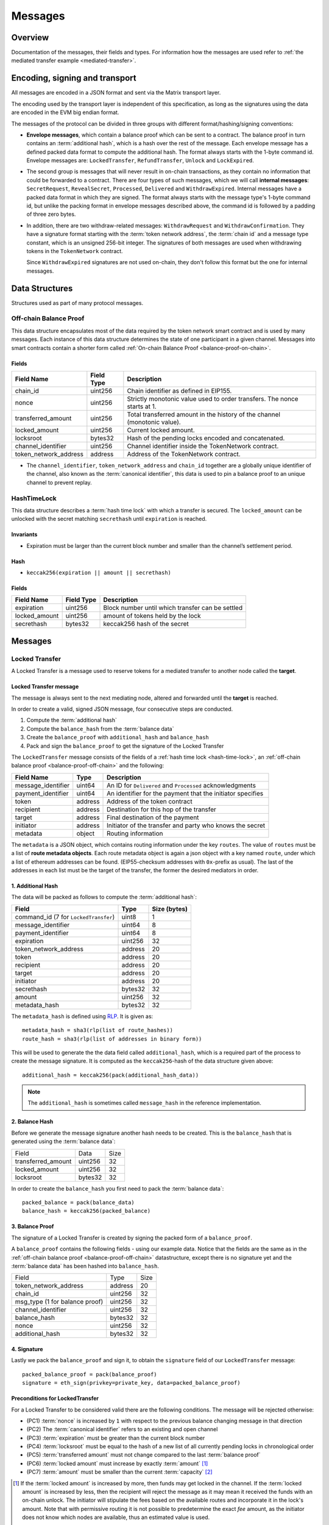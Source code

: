 Messages
########

Overview
========

Documentation of the messages, their fields and types. For information how the
messages are used refer to :ref:`the mediated transfer example
<mediated-transfer>`.

Encoding, signing and transport
===============================

All messages are encoded in a JSON format and sent via the Matrix transport layer.

The encoding used by the transport layer is independent of this specification, as
long as the signatures using the data are encoded in the EVM big endian format.

.. _message-classes:

The messages of the protocol can be divided in three groups with different format/hashing/signing
conventions:

- **Envelope messages**, which contain a balance proof which can be sent to a contract. The
  balance proof in turn contains an :term:`additional hash`, which is a hash over the rest of
  the message. Each envelope message has a defined packed data format to compute the additional
  hash. The format always starts with the 1-byte command id. Envelope messages are:
  ``LockedTransfer``, ``RefundTransfer``, ``Unlock`` and ``LockExpired``.

- The second group is messages that will never result in on-chain transactions, as they contain
  no information that could be forwarded to a contract. There are four types of such messages,
  which we will call **internal messages**: ``SecretRequest``, ``RevealSecret``, ``Processed``, ``Delivered`` and ``WithdrawExpired``. Internal messages have a packed data format in which they are signed.
  The format always starts with the message type's 1-byte command id, but unlike the packing
  format in envelope messages described above, the command id is followed by a padding of three
  zero bytes.

- In addition, there are two withdraw-related messages: ``WithdrawRequest`` and ``WithdrawConfirmation``. They have a signature format starting with the
  :term:`token network address`, the :term:`chain id` and a message type constant, which is an
  unsigned 256-bit integer. The signatures of both messages are used when withdrawing tokens in the ``TokenNetwork`` contract.

  Since ``WithdrawExpired`` signatures are not used on-chain, they don't follow this format but the one for internal messages.

Data Structures
===============

Structures used as part of many protocol messages.

.. _balance-proof-off-chain:

Off-chain Balance Proof
-----------------------

This data structure encapsulates most of the data required by the token network
smart contract and is used by many messages. Each instance of this data
structure determines the state of one participant in a given channel. Messages
into smart contracts contain a shorter form called :ref:`On-chain Balance Proof
<balance-proof-on-chain>`.

Fields
^^^^^^

+--------------------------+------------+--------------------------------------------------------------------------------+
| Field Name               | Field Type |  Description                                                                   |
+==========================+============+================================================================================+
|  chain_id                | uint256    | Chain identifier as defined in EIP155.                                         |
+--------------------------+------------+--------------------------------------------------------------------------------+
|  nonce                   | uint256    | Strictly monotonic value used to order transfers. The nonce starts at 1.       |
+--------------------------+------------+--------------------------------------------------------------------------------+
|  transferred_amount      | uint256    | Total transferred amount in the history of the channel (monotonic value).      |
+--------------------------+------------+--------------------------------------------------------------------------------+
|  locked_amount           | uint256    | Current locked amount.                                                         |
+--------------------------+------------+--------------------------------------------------------------------------------+
|  locksroot               | bytes32    | Hash of the pending locks encoded and concatenated.                            |
+--------------------------+------------+--------------------------------------------------------------------------------+
|  channel_identifier      | uint256    | Channel identifier inside the TokenNetwork contract.                           |
+--------------------------+------------+--------------------------------------------------------------------------------+
|  token_network_address   | address    | Address of the TokenNetwork contract.                                          |
+--------------------------+------------+--------------------------------------------------------------------------------+

- The ``channel_identifier``, ``token_network_address`` and ``chain_id``
  together are a globally unique identifier of the channel, also known as the
  :term:`canonical identifier`, this data is used to pin a balance proof to an
  unique channel to prevent replay.

.. _hash-time-lock:

HashTimeLock
------------

This data structure describes a :term:`hash time lock` with which a transfer is secured. The
``locked_amount`` can be unlocked with the secret matching ``secrethash`` until ``expiration``
is reached.

Invariants
^^^^^^^^^^

- Expiration must be larger than the current block number and smaller than the channel’s settlement period.

Hash
^^^^^^

- ``keccak256(expiration || amount || secrethash)``

Fields
^^^^^^

+----------------------+-------------+------------------------------------------------------------+
| Field Name           | Field Type  |  Description                                               |
+======================+=============+============================================================+
|  expiration          | uint256     | Block number until which transfer can be settled           |
+----------------------+-------------+------------------------------------------------------------+
|  locked_amount       | uint256     | amount of tokens held by the lock                          |
+----------------------+-------------+------------------------------------------------------------+
|  secrethash          | bytes32     | keccak256 hash of the secret                               |
+----------------------+-------------+------------------------------------------------------------+

Messages
========

.. _locked-transfer-message:

Locked Transfer
-----------------

A Locked Transfer is a message used to reserve tokens for a mediated transfer to another node
called the **target**.

Locked Transfer message
^^^^^^^^^^^^^^^^^^^^^^^^

The message is always sent to the next mediating node, altered and forwarded until the
**target** is reached.

In order to create a valid, signed JSON message, four consecutive steps are conducted.

1. Compute the :term:`additional hash`
2. Compute the ``balance_hash`` from the :term:`balance data`
3. Create the ``balance_proof`` with ``additional_hash`` and ``balance_hash``
4. Pack and sign the ``balance_proof`` to get the signature of the Locked Transfer

The ``LockedTransfer`` message consists of the fields of a :ref:`hash time lock <hash-time-lock>`,
an :ref:`off-chain balance proof <balance-proof-off-chain>` and the following:

+-----------------------+------------+-----------------------------------------------------------+
| Field Name            | Type       |  Description                                              |
+=======================+============+===========================================================+
|  message_identifier   | uint64     | An ID for ``Delivered`` and ``Processed`` acknowledgments |
+-----------------------+------------+-----------------------------------------------------------+
|  payment_identifier   | uint64     | An identifier for the payment that the initiator specifies|
+-----------------------+------------+-----------------------------------------------------------+
|  token                | address    | Address of the token contract                             |
+-----------------------+------------+-----------------------------------------------------------+
|  recipient            | address    | Destination for this hop of the transfer                  |
+-----------------------+------------+-----------------------------------------------------------+
|  target               | address    | Final destination of the payment                          |
+-----------------------+------------+-----------------------------------------------------------+
|  initiator            | address    | Initiator of the transfer and party who knows the secret  |
+-----------------------+------------+-----------------------------------------------------------+
|  metadata             | object     | Routing information                                       |
+-----------------------+------------+-----------------------------------------------------------+

The ``metadata`` is a JSON object, which contains routing information under the key ``routes``.
The value of ``routes`` must be a list of **route metadata objects**. Each route metadata object
is again a json object with a key named ``route``, under which a list of ethereum addresses
can be found. (EIP55-checksum addresses with ``0x``-prefix as usual). The last of the addresses
in each list must be the target of the transfer, the former the desired mediators in order.

1. Additional Hash
^^^^^^^^^^^^^^^^^^

The data will be packed as follows to compute the :term:`additional hash`:

+--------------------------------------+---------+-------------+
| Field                                | Type    | Size (bytes)|
+======================================+=========+=============+
| command_id (7 for ``LockedTransfer``)| uint8   |   1         |
+--------------------------------------+---------+-------------+
| message_identifier                   | uint64  |   8         |
+--------------------------------------+---------+-------------+
| payment_identifier                   | uint64  |   8         |
+--------------------------------------+---------+-------------+
| expiration                           | uint256 |  32         |
+--------------------------------------+---------+-------------+
| token_network_address                | address |  20         |
+--------------------------------------+---------+-------------+
| token                                | address |  20         |
+--------------------------------------+---------+-------------+
| recipient                            | address |  20         |
+--------------------------------------+---------+-------------+
| target                               | address |  20         |
+--------------------------------------+---------+-------------+
| initiator                            | address |  20         |
+--------------------------------------+---------+-------------+
| secrethash                           | bytes32 |  32         |
+--------------------------------------+---------+-------------+
| amount                               | uint256 |  32         |
+--------------------------------------+---------+-------------+
| metadata_hash                        | bytes32 |  32         |
+--------------------------------------+---------+-------------+

The ``metadata_hash`` is defined using `RLP <https://github.com/ethereum/wiki/wiki/RLP>`__.
It is given as::

    metadata_hash = sha3(rlp(list of route_hashes))
    route_hash = sha3(rlp(list of addresses in binary form))

This will be used to generate the the data field called ``additional_hash``, which is a required
part of the process to create the message signature. It is computed as the ``keccak256``-hash
of the data structure given above::

    additional_hash = keccak256(pack(additional_hash_data))

.. note ::

  The ``additional_hash`` is sometimes called ``message_hash`` in the reference implementation.

2. Balance Hash
^^^^^^^^^^^^^^^

Before we generate the message signature another hash needs to be created. This is
the ``balance_hash`` that is generated using the :term:`balance data`:

+-----------------------+----------+-------+
| Field                 | Data     | Size  |
+-----------------------+----------+-------+
| transferred_amount    | uint256  | 32    |
+-----------------------+----------+-------+
| locked_amount         | uint256  | 32    |
+-----------------------+----------+-------+
| locksroot             | bytes32  | 32    |
+-----------------------+----------+-------+

In order to create the ``balance_hash`` you first need to pack the :term:`balance data`::

    packed_balance = pack(balance_data)
    balance_hash = keccak256(packed_balance)


3. Balance Proof
^^^^^^^^^^^^^^^^

The signature of a Locked Transfer is created by signing the packed form of a ``balance_proof``.

A ``balance_proof`` contains the following fields - using our example data. Notice that the fields
are the same as in the :ref:`off-chain balance proof <balance-proof-off-chain>` datastructure, except
there is no signature yet and the :term:`balance data` has been hashed into ``balance_hash``.

+--------------------------------+----------+------+
| Field                          | Type     | Size |
+--------------------------------+----------+------+
| token_network_address          | address  | 20   |
+--------------------------------+----------+------+
| chain_id                       | uint256  | 32   |
+--------------------------------+----------+------+
| msg_type (1 for balance proof) | uint256  | 32   |
+--------------------------------+----------+------+
| channel_identifier             | uint256  | 32   |
+--------------------------------+----------+------+
| balance_hash                   | bytes32  | 32   |
+--------------------------------+----------+------+
| nonce                          | uint256  | 32   |
+--------------------------------+----------+------+
| additional_hash                | bytes32  | 32   |
+--------------------------------+----------+------+

4. Signature
^^^^^^^^^^^^

Lastly we pack the ``balance_proof`` and sign it, to obtain the ``signature`` field of our
``LockedTransfer`` message::

    packed_balance_proof = pack(balance_proof)
    signature = eth_sign(privkey=private_key, data=packed_balance_proof)

Preconditions for LockedTransfer
^^^^^^^^^^^^^^^^^^^^^^^^^^^^^^^^

For a Locked Transfer to be considered valid there are the following conditions. The message will be rejected otherwise:

- (PC1) :term:`nonce` is increased by ``1`` with respect to the previous balance changing message in that direction
- (PC2) The :term:`canonical identifier` refers to an existing and open channel
- (PC3) :term:`expiration` must be greater than the current block number
- (PC4) :term:`locksroot` must be equal to the hash of a new list of all currently pending locks in chronological order
- (PC5) :term:`transferred amount` must not change compared to the last :term:`balance proof`
- (PC6) :term:`locked amount` must increase by exactly :term:`amount` [#PC6]_
- (PC7) :term:`amount` must be smaller than the current :term:`capacity` [#PC7]_

.. [#PC6] If the :term:`locked amount` is increased by more, then funds may get locked in the channel. If the :term:`locked amount` is increased by less, then the recipient will reject the message as it may mean it received the funds with an on-chain unlock. The initiator will stipulate the fees based on the available routes and incorporate it in the lock's amount. Note that with permissive routing it is not possible to predetermine the exact `fee` amount, as the initiator does not know which nodes are available, thus an estimated value is used.
.. [#PC7] If the amount is higher then the recipient will reject it, as it means he will be spending money it does not own.

.. _locked-transfer-example:

Example
^^^^^^^

Consider an example network of three participants **A**, **B** and **C**, where **A** has a
channel with **B** and **B** has a channel with **C**. **A** wants to send 50 wei of a token to
**C**, using **B** as a mediator. So he will send a ``LockedTransfer`` to **B** (recipient),
where **C** is specified as the target. After receiving the message, **B** sends a new
``LockedTransfer`` message to **C**.

Our example accounts are:

+------+-----------+--------------------------------------------+------------------------------------------------------------------+
| Name | Role      | Address                                    | Private Key                                                      |
+======+===========+============================================+==================================================================+
|  A   | initiator | 0x540B51eDc5900B8012091cc7c83caf2cb243aa86 | 377261472824796f2c4f6a73753136587b5624777a4537503b39324a227e227d |
+------+-----------+--------------------------------------------+------------------------------------------------------------------+
|  B   | mediator  | 0x811957b07304d335B271feeBF46754696694b09e | 7c250a70410d7245412f6d576b614d275f0b277953433250777323204940540c |
+------+-----------+--------------------------------------------+------------------------------------------------------------------+
|  C   | target    | 0x2A915FDA69746F515b46C520eD511401d5CCD5e2 | 2e20593e0b5923294a6d6f3223604433382b782b736e3d63233c2d3a2d357041 |
+------+-----------+--------------------------------------------+------------------------------------------------------------------+

Our example token is deployed at ``0x05ab44f56e36b2edff7b36801d509ca0067f3f6d``
and the ``TokenNetwork`` contract at ``0x67b0dd5217da3f7028e0c9463fdafbf0181e1e0a``.

The ``LockedTransfer`` message generated by **A** looks like this:

.. code-block:: json

   {
      "chain_id": "337",
      "channel_identifier": "1338",
      "initiator": "0x540b51edc5900b8012091cc7c83caf2cb243aa86",
      "lock": {
         "amount": "10",
         "expiration": "1",
         "secrethash": "0x59cad5948673622c1d64e2322488bf01619f7ff45789741b15a9f782ce9290a8"
      },
      "locked_amount": "10",
      "locksroot": "0x607e890c54e5ba67cd483bedae3ba9da9bf2ef2fbf237b9fb39a723b2296077b",
      "message_identifier": "123456",
      "metadata": {
         "routes": [
            {
                  "route": [
                     "0x2a915fda69746f515b46c520ed511401d5ccd5e2",
                     "0x811957b07304d335b271feebf46754696694b09e"
                  ]
            }
         ]
      },
      "nonce": "1",
      "payment_identifier": "1",
      "recipient": "0x2a915fda69746f515b46c520ed511401d5ccd5e2",
      "signature": "0xa4beb47c2067e196de4cd9d5643d1c7af37caf4ac87de346e10ac27351505d405272f3d68960322bd53d1ea95460e4dd323dbef7c862fa6596444a57732ddb2b1c",
      "target": "0x811957b07304d335b271feebf46754696694b09e",
      "token": "0xc778417e063141139fce010982780140aa0cd5ab",
      "token_network_address": "0xe82ae5475589b828d3644e1b56546f93cd27d1a4",
      "transferred_amount": "0",
      "type": "LockedTransfer"
   }

From this data the following values can be computed::

   message hash: 0xb6ab946232e2b8271c21a921389b8fc8537ebb05e25e7d5eca95e25ce82c7da5
   balance hash: 0x1d9479b298eb0a60edaf962f4cf092465456ad7a0265dfe28a0fe3a2a8ecef4e
   metadata hash: 0x48a094f09ca6f63f59bf2c4f226ebb95c304e06d694586b3bc81b2c627a1db5a
   packed: 0xe82ae5475589b828d3644e1b56546f93cd27d1a400000000000000000000000000000000000000000000000000000000000001510000000000000000000000000000000000000000000000000000000000000001000000000000000000000000000000000000000000000000000000000000053a1d9479b298eb0a60edaf962f4cf092465456ad7a0265dfe28a0fe3a2a8ecef4e0000000000000000000000000000000000000000000000000000000000000001b6ab946232e2b8271c21a921389b8fc8537ebb05e25e7d5eca95e25ce82c7da5
   signature: 0xa4beb47c2067e196de4cd9d5643d1c7af37caf4ac87de346e10ac27351505d405272f3d68960322bd53d1ea95460e4dd323dbef7c862fa6596444a57732ddb2b1c


.. _refund-transfer-message:

Refund Transfer
---------------

The ``RefundTransfer`` message is very similiar to :ref:`LockedTransfer <locked-transfer-message>`,
with the following differences:

- there is no ``metadata`` field
- when computing the ``additional_hash``, there is thus no ``metadata_hash`` field at the end of the packed data, and
- the command id is 8 instead of 7.

.. _lock-expired-message:

Lock Expired
--------------

Message used to inform partner that the :term:`Hash Time Lock` has expired. Sent by the :term:`initiator` to the :term:`mediator` or :term:`target` when the following conditions are met:

Preconditions
^^^^^^^^^^^^^^^^
- The current block reached the lock's expiry block number plus `NUMBER_OF_BLOCK_CONFIRMATIONS`.
- For the lock expired message to be sent, the :term:`initiator` waits until the
  `expiration + NUMBER_OF_BLOCK_CONFIRMATIONS * 2` is reached.
- For the :term:`mediator` or :term:`target`, the lock expired is accepted once the current
  `expiration + NUMBER_OF_BLOCK_CONFIRMATIONS` is reached.
- The :term:`initiator` or :term:`mediator` must wait until the lock removal block is reached.
- The :term:`initiator`, :term:`mediator` or :term:`target` must not have registered the secret on-chain before expiring the lock.
- The :term:`nonce` is increased by ``1`` in respect to the previous :term:`balance proof`
- The :term:`locksroot` must change, the new value must be equal to the root of a new tree after the expired lock is removed.
- The :term:`locked amount` must decrease, the new value should be to the old value minus the lock's amount.
- The :term:`transferred amount` must not change.

Message Fields
^^^^^^^^^^^^^^

The ``LockExpired`` message consists of an :ref:`off-chain balance proof <balance-proof-off-chain>` and the following fields:

+-----------------------+----------------------+------------------------------------------------------------+
| Field Name            | Field Type           |  Description                                               |
+=======================+======================+============================================================+
|  message_identifier   | uint64               | An ID for ``Delivered`` and ``Processed`` acknowledgments  |
+-----------------------+----------------------+------------------------------------------------------------+
|  recipient            | address              | Destination for this hop of the transfer                   |
+-----------------------+----------------------+------------------------------------------------------------+
|  secrethash           | bytes32              | From the transfer's `HashTimeLock`_                        |
+-----------------------+----------------------+------------------------------------------------------------+

Additional Hash
^^^^^^^^^^^^^^^

The data will be packed as follows to compute the :term:`additional hash`:

+-------------------------------------+-----------+---------------+
| Field                               | Type      | Size (bytes)  |
+=====================================+===========+===============+
| command_id (13 for ``LockExpired``) | uint8     |   1           |
+-------------------------------------+-----------+---------------+
| message_identifier                  | uint64    |   8           |
+-------------------------------------+-----------+---------------+
| recipient                           | address   |  20           |
+-------------------------------------+-----------+---------------+
| secrethash                          | bytes32   |  32           |
+-------------------------------------+-----------+---------------+


.. _secret-request-message:

Secret Request
--------------

Message used to request the :term:`secret` that unlocks a lock. Sent by the payment :term:`target` to the :term:`initiator` once a :ref:`locked transfer <locked-transfer-message>` is received.

Invariants
^^^^^^^^^^

- The :term:`initiator` must have initiated a payment to the :term:`target` with the same ``payment_identifier`` and
  :term:`Hash Time Lock`
- The :term:`target` must have received a :term:`Locked Transfer` for the payment.
- The ``signature`` must be from the :term:`target`.

Fields and signature
^^^^^^^^^^^^^^^^^^^^

``SecretRequest`` is an :ref:`internal message <message-classes>` with the following fields plus a ``signature``
field:

+----------------------+-----------+----------------------------------------------------------+
| Field Name           | Field Type|  Description                                             |
+======================+===========+==========================================================+
|  cmdid               | uint8     | Value 3 (indicating ``Secret Request``),                 |
+----------------------+-----------+----------------------------------------------------------+
|  (padding)           | bytes3    | three zero bytes                                         |
+----------------------+-----------+----------------------------------------------------------+
|  message identifier  | uint64    | An ID used in ``Delivered`` and ``Processed``            |
|                      |           | acknowledgments                                          |
+----------------------+-----------+----------------------------------------------------------+
|  payment_identifier  | uint64    | An identifier for the payment chosen by the initiator    |
+----------------------+-----------+----------------------------------------------------------+
|  lock_secrethash     | bytes32   | Specifies which lock is being unlocked                   |
+----------------------+-----------+----------------------------------------------------------+
|  payment_amount      | uint256   | The amount received by the node once secret is revealed  |
+----------------------+-----------+----------------------------------------------------------+
|  expiration          | uint256   | See `HashTimeLock`_                                      |
+----------------------+-----------+----------------------------------------------------------+

The ``signature`` is obtained by signing the data packed in this format.

Example
^^^^^^^

In the above :ref:`example <locked-transfer-example>` of a mediated transfer, **C** will send a
secret request to **A**. The data to sign would be::

   cmdid = 0x03
   padding = 0x000000
   message_identifier = 8492128289064395926
   payment_identifier = 1
   secrethash = 0xd4683a22c1ce39824d931eedc68ea8fa5259ceb03528b1a22f7075863ef8baf0
   amount = 50
   expiration = 1288153

In packed form::

   0x0300000075da19af88baa4960000000000000001d4683a22c1ce39824d931eedc68ea8fa5259ceb03528b1a22f7075863ef8baf00000000000000000000000000000000000000000000000000000000000000032000000000000000000000000000000000000000000000000000000000013a7d9

Signing this with **C**'s private key yields::

   0xfc3c0cd04b339936bb0001a8aff196b767ed49d8eaa3a57e53121f7077584846390c843bc16a04fab8d6e9f9f80004663e183899441a4f7a4e1509e9cdada7351c


.. _reveal-secret-message:

Reveal Secret
-------------

Message used by the nodes to inform others that the :term:`secret` is known. Used to request an updated :term:`balance proof` with the :term:`transferred amount` increased and the lock removed.

Fields and signature
^^^^^^^^^^^^^^^^^^^^

``RevealSecret`` is an :ref:`internal message <message-classes>` with the following fields plus a ``signature`` field:

+----------------------+-----------+------------------------------------------------------------+
| Field Name           | Field Type|  Description                                               |
+======================+===========+============================================================+
|  cmdid               | uint8     | Value 11 (indicating ``Reveal Secret``)                    |
+----------------------+-----------+------------------------------------------------------------+
|  (padding)           | bytes3    | three zero bytes.                                          |
+----------------------+-----------+------------------------------------------------------------+
|  message_identifier  | uint64    | An ID use in ``Delivered`` and ``Processed``               |
|                      |           | acknowledgments                                            |
+----------------------+-----------+------------------------------------------------------------+
|  lock_secret         | bytes32   | The secret that unlocks the lock                           |
+----------------------+-----------+------------------------------------------------------------+

The ``signature`` is obtained by signing the data packed in this format.

.. _unlock-message:

Unlock
------

Non cancellable, Non expirable.

Invariants
^^^^^^^^^^

- The :term:`balance proof` must contain the hash of the new list of pending locks, from which the unlocked lock has been removed.
- This message is only sent after the corresponding partner has sent a :ref:`Reveal Secret message <reveal-secret-message>`.
- The :term:`nonce` is increased by ``1`` with respect to the previous :term:`balance proof`
- The :term:`locked amount` must decrease and the :term:`transferred amount` must increase by the amount held in the unlocked lock.


Fields
^^^^^^

The ``Unlock`` message consists of an :ref:`off-chain balance proof <balance-proof-off-chain>` and the following fields:

+----------------------+------------------------+------------------------------------------------------------+
| Field Name           | Field Type             |  Description                                               |
+======================+========================+============================================================+
|  message_identifier  | uint64                 | An ID used in ``Delivered`` and ``Processed``              |
|                      |                        | acknowledgments                                            |
+----------------------+------------------------+------------------------------------------------------------+
|  payment_identifier  | uint64                 | An identifier for the :term:`Payment` chosen by the        |
|                      |                        | :term:`Initiator`                                          |
+----------------------+------------------------+------------------------------------------------------------+
|  lock_secret         | bytes32                | The secret that unlocked the lock                          |
+----------------------+------------------------+------------------------------------------------------------+

Additional Hash
^^^^^^^^^^^^^^^

The data is packed as follows to compute the :term:`additional hash`:

+-------------------------------+-----------+---------------+
| Field                         | Type      | Size (bytes)  |
+===============================+===========+===============+
| command_id (4 for ``Unlock``) | uint8     |   1           |
+-------------------------------+-----------+---------------+
| message_identifier            | uint64    |   8           |
+-------------------------------+-----------+---------------+
| recipient                     | address   |  20           |
+-------------------------------+-----------+---------------+
| secrethash                    | bytes32   |  32           |
+-------------------------------+-----------+---------------+

.. _withdraw-request-message:

Withdraw Request
--------------------

This message is used by a channel participant node to request the other participant's signature on a new increased ``total_withdraw`` value.

Preconditions
^^^^^^^^^^^^^

- The channel for which the withdraw is requested must be open.
- The ``total_withdraw`` value must only ever increase.
- The participant's channel unlocked balance must be larger or equal to ``withdraw_amount``,
  which is calculated using ``new_total_withdraw - previous_total_withdraw``.
- The new total_withdraw value must not cause an underflow or overflow.
- The message must be sent by one of the channel participants.
- The :term:`nonce` is increased by ``1`` with respect to the previous :term:`nonce`.
- The message sender address must be the same as ``participant``.
- The ``signature`` must be from the :term:`sender` of the request.

Fields and signature
^^^^^^^^^^^^^^^^^^^^

The table below specifies the format in which a ``WithdrawRequest`` is packed to compute
the signature.

In addition to the signed fields listed below, the message has:

- a ``nonce`` field
- a ``message_identifier`` used for ``Processed`` and ``Delivered`` acknowledgements.

+-------------------------------+---------------+----------------------------------------------------------------+
| Field Name                    | Field Type    |  Description                                                   |
+===============================+===============+================================================================+
|  token network address        | address       | Part of the :term:`canonical identifier` of the channel        |
+-------------------------------+---------------+----------------------------------------------------------------+
|  chain identifier             | uint256       | Part of the :term:`canonical identifier` of the channel        |
+-------------------------------+---------------+----------------------------------------------------------------+
|  message type                 | uint256       | 3 for withdraw messages                                        |
+-------------------------------+---------------+----------------------------------------------------------------+
|  channel identifier           | uint256       | Part of the :term:`canonical identifier` of the channel        |
+-------------------------------+---------------+----------------------------------------------------------------+
|  message identifier           | uint64        | An ID used in ``Delivered`` and ``Processed`` acknowledgements |
+-------------------------------+---------------+----------------------------------------------------------------+
|  participant                  | address       | The address of the withdraw requesting node                    |
+-------------------------------+---------------+----------------------------------------------------------------+
|  total_withdraw               | uint256       | The new monotonic ``total_withdraw`` value                     |
+-------------------------------+---------------+----------------------------------------------------------------+
|  expiration                   | uint256       | The block number at which withdraw request is no longer        |
|                               |               | usable on-chain.                                               |
+-------------------------------+---------------+----------------------------------------------------------------+

.. _withdraw-confirmation-message:

Withdraw Confirmation
------------------------

Message used by the :ref:`withdraw-request-message` receiver to confirm the request after validating its input.

Preconditions
^^^^^^^^^^^^^

- The channel for which the withdraw is confirmed should be open.
- The received confirmation should map to a previously sent request.
- The block at which withdraw expires should not have been reached.
- The participant's channel balance should still be larger or equal to ``withdraw_amount``.
- The new total_withdraw value should not cause an underflow or overflow.
- The message should be sent by one of the channel participants.
- The :term:`nonce` is increased by ``1`` with respect to the previous :term:`nonce`
- The ``signature`` must be from the :term:`sender` of the request.


Fields
^^^^^^

The table below specifies the format in which a ``WithdrawConfirmation`` message is packed to be
signed. The signatures of both channel participants are needed for the call to the smart contract's
``setTotalWithdraw`` function.

In addition to the signed fields listed below, the message has:

- a ``nonce`` field
- a ``message_identifier`` used for ``Processed`` and ``Delivered`` acknowledgements.

+-------------------------------+---------------+----------------------------------------------------------------+
| Field Name                    | Field Type    |  Description                                                   |
+===============================+===============+================================================================+
|  token network address        | address       | Part of the :term:`canonical identifier` of the channel        |
+-------------------------------+---------------+----------------------------------------------------------------+
|  chain identifier             | uint256       | Part of the :term:`canonical identifier` of the channel        |
+-------------------------------+---------------+----------------------------------------------------------------+
|  message type                 | uint256       | 3 for withdraw messages                                        |
+-------------------------------+---------------+----------------------------------------------------------------+
|  channel identifier           | uint256       | Part of the :term:`canonical identifier` of the channel        |
+-------------------------------+---------------+----------------------------------------------------------------+
|  participant                  | address       | The address of the withdraw requesting node                    |
+-------------------------------+---------------+----------------------------------------------------------------+
|  total_withdraw               | uint256       | The new monotonic ``total_withdraw`` value                     |
+-------------------------------+---------------+----------------------------------------------------------------+
|  expiration                   | uint256       | The block number at which withdraw request is no longer        |
|                               |               | usable on-chain.                                               |
+-------------------------------+---------------+----------------------------------------------------------------+

.. _withdraw-expired-message:

Withdraw Expired
-------------------

This message is used by the withdraw-requesting node to inform the partner that the
earliest-requested, non-confirmed withdraw has expired.

Preconditions
^^^^^^^^^^^^^

- The channel for which the withdraw is confirmed should be open.
- The sender waits ``expiration_block + NUMBER_OF_CONFIRMATION * 2`` until the message is sent.
- The receiver should only accept the expiration message if the block at which the withdraw expires is confirmed.
- The received withdraw expiration should map to an existing withdraw state.
- The message should be sent by one of the channel participants.
- The :term:`nonce` is increased by ``1`` with respect to the previous :term:`nonce`
- The ``signature`` must be from the :term:`sender` of the request.


Fields
^^^^^^

The table below specifies the format in which ``WithdrawExpired`` is packed to compute its
signature.

+-------------------------------+---------------+----------------------------------------------------------------+
| Field Name                    | Field Type    |  Description                                                   |
+===============================+===============+================================================================+
|  cmdid                        | uint8         | Value 17 (indicating ``Withdraw Expired``),                    |
+-------------------------------+---------------+----------------------------------------------------------------+
|  (padding)                    | bytes3        | three zero bytes                                               |
+-------------------------------+---------------+----------------------------------------------------------------+
|  nonce                        | uint256       | Strictly monotonic value used to order transfers.              |
+-------------------------------+---------------+----------------------------------------------------------------+
|  message_identifier           | uint64        | An ID for ``Delivered`` and ``Processed`` acknowledgments      |
+-------------------------------+---------------+----------------------------------------------------------------+
|  token network address        | address       | Part of the :term:`canonical identifier` of the channel        |
+-------------------------------+---------------+----------------------------------------------------------------+
|  chain identifier             | uint256       | Part of the :term:`canonical identifier` of the channel        |
+-------------------------------+---------------+----------------------------------------------------------------+
|  message type                 | uint256       | 3 for withdraw messages                                        |
+-------------------------------+---------------+----------------------------------------------------------------+
|  channel identifier           | uint256       | Part of the :term:`canonical identifier` of the channel        |
+-------------------------------+---------------+----------------------------------------------------------------+
|  message identifier           | uint64        | An ID used in ``Delivered`` and ``Processed`` acknowledgements |
+-------------------------------+---------------+----------------------------------------------------------------+
|  participant                  | address       | The address of the withdraw requesting node                    |
+-------------------------------+---------------+----------------------------------------------------------------+
|  total_withdraw               | uint256       | The new monotonic ``total_withdraw`` value                     |
+-------------------------------+---------------+----------------------------------------------------------------+
|  expiration                   | uint256       | The block number at which the withdraw request is no longer    |
|                               |               | usable on-chain.                                               |
+-------------------------------+---------------+----------------------------------------------------------------+

.. _processed-delivered-message:

Processed/Delivered
--------------------

The ``Processed`` and ``Delivered`` messages are sent to let other parties in a transfer know that
a message has been processed/received.

Fields and signature
^^^^^^^^^^^^^^^^^^^^

``Processed`` and ``Delivered`` are :ref:`internal messages <message-classes>` with the following
fields plus a ``signature``:

+-------------------------------+-----------+----------------------------------------------------+
| Field Name                    | Field Type|  Description                                       |
+===============================+===========+====================================================+
|  cmdid                        | uint8     | Value 0 for ``Processed`` or 12 for ``Delivered``  |
+-------------------------------+-----------+----------------------------------------------------+
|  (padding)                    | bytes3    | three zero bytes                                   |
+-------------------------------+-----------+----------------------------------------------------+
|  message_identifier           | uint64    | The identifier of the processed/delivered message. |
+-------------------------------+-----------+----------------------------------------------------+

The ``signature`` is obtained by signing the data packed in this format.


References
==========

Message fromat specifications
-----------------------------

All the tables in the fields sections of the message spec should match the
`reference implementation <https://github.com/raiden-network/raiden/tree/develop/raiden/messages>`__.
For example, the packing of a :ref:`locked transfer <locked-transfer-message>` message can be found
`here <https://github.com/raiden-network/raiden/blob/c8cc0adcfd160339ed662d46a5434e0bee1da18e/raiden/messages/transfers.py#L408>`__.
